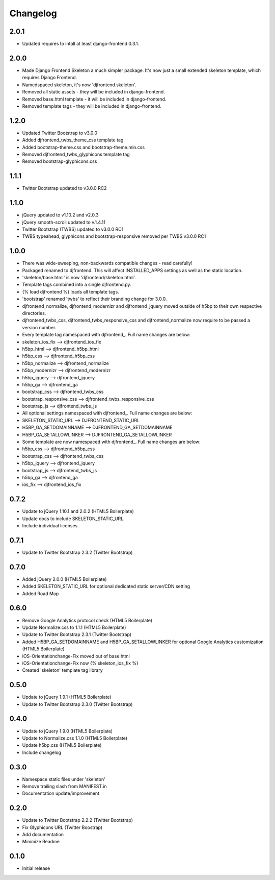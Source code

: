 Changelog
==============

2.0.1
------
* Updated requires to intall at least django-frontend 0.3.1.

2.0.0
------
* Made Django Frontend Skeleton a much simpler package. It's now just a small extended skeleton template, which requires Django Frontend.
* Namedspaced skeleton, it's now 'djfrontend.skeleton'.
* Removed all static assets - they will be included in django-frontend.
* Removed base.html template - it will be included in django-frontend.
* Removed template tags - they will be included in django-frontend.

1.2.0
-----
* Updated Twitter Bootstrap to v3.0.0
* Added djfrontend_twbs_theme_css template tag
* Added bootstrap-theme.css and bootstrap-theme.min.css
* Removed djfrontend_twbs_glyphicons template tag
* Removed bootstrap-glyphicons.css

1.1.1
------
* Twitter Bootstrap updated to v3.0.0 RC2

1.1.0
------
* jQuery updated to v1.10.2 and v2.0.3
* jQuery smooth-scroll updated to v.1.4.11
* Twitter Bootstrap (TWBS) updated to v3.0.0 RC1
* TWBS typeahead, glyphicons and bootstrap-responsive removed per TWBS v3.0.0 RC1

1.0.0
------
* There was wide-sweeping, non-backwards compatible changes - read carefully!
* Packaged renamed to djfrontend. This will affect INSTALLED_APPS settings as well as the static location.
* 'skeleton/base.html' is now 'djfrontend/skeleton.html'.
* Template tags combined into a single djfrontend.py.
* {% load djfrontend %} loads all template tags.
* 'bootstrap' renamed 'twbs' to reflect their branding change for 3.0.0.
* djfrontend_normalize, djfrontend_modernizr and djfrontend_jquery moved outside of h5bp to their own respective directories.
* djfrontend_twbs_css, djfrontend_twbs_responsive_css and djfrontend_normalize now require to be passed a version number.
* Every template tag namespaced with djfrontend\_. Full name changes are below:
* skeleton_ios_fix --> djfrontend_ios_fix
* h5bp_html --> djfrontend_h5bp_html
* h5bp_css --> djfrontend_h5bp_css
* h5bp_normalize --> djfrontend_normalize
* h5bp_modernizr --> djfrontend_modernizr
* h5bp_jquery --> djfrontend_jquery
* h5bp_ga --> djfrontend_ga
* bootstrap_css --> djfrontend_twbs_css
* bootstrap_responsive_css --> djfrontend_twbs_responsive_css
* bootstrap_js --> djfrontend_twbs_js
* All optional settings namespaced with djfrontend\_. Full name changes are below:
* SKELETON_STATIC_URL --> DJFRONTEND_STATIC_URL
* H5BP_GA_SETDOMAINNAME --> DJFRONTEND_GA_SETDOMAINNAME
* H5BP_GA_SETALLOWLINKER --> DJFRONTEND_GA_SETALLOWLINKER
* Some template are now namespaced with djfrontend\_. Full name changes are below:
* h5bp_css --> djfrontend_h5bp_css
* bootstrap_css --> djfrontend_twbs_css
* h5bp_jquery --> djfrontend_jquery
* bootstrap_js --> djfrontend_twbs_js
* h5bp_ga --> djfrontend_ga
* ios_fix --> djfrontend_ios_fix

0.7.2
------
* Update to jQuery 1.10.1 and 2.0.2 (HTML5 Boilerplate)
* Update docs to include SKELETON_STATIC_URL.
* Include individual licenses.

0.7.1
------
* Update to Twitter Bootstrap 2.3.2 (Twitter Bootstrap)

0.7.0
-----
* Added jQuery 2.0.0 (HTML5 Boilerplate)
* Added SKELETON_STATIC_URL for optional dedicated static server/CDN setting
* Added Road Map

0.6.0
-----
* Remove Google Analytics protocol check (HTML5 Boilerplate)
* Update Normalize.css to 1.1.1 (HTML5 Boilerplate)
* Update to Twitter Bootstrap 2.3.1 (Twitter Bootstrap)
* Added H5BP_GA_SETDOMAINNAME and H5BP_GA_SETALLOWLINKER for optional Google Analytics customization (HTML5 Boilerplate)
* iOS-Orientationchange-Fix moved out of base.html
* iOS-Orientationchange-Fix now {% skeleton_ios_fix %}
* Created 'skeleton' template tag library

0.5.0
------
* Update to jQuery 1.9.1 (HTML5 Boilerplate)
* Update to Twitter Bootstrap 2.3.0 (Twitter Bootstrap)

0.4.0
------
* Update to jQuery 1.9.0 (HTML5 Boilerplate)
* Update to Normalize.css 1.1.0 (HTML5 Boilerplate)
* Update h5bp.css (HTML5 Boilerplate)
* Include changelog

0.3.0
------
* Namespace static files under 'skeleton'
* Remove trailing slash from MANIFEST.in
* Documentation update/improvement

0.2.0
------
* Update to Twitter Bootstrap 2.2.2 (Twitter Bootstrap)
* Fix Glyphicons URL (Twitter Boostrap)
* Add documentation
* Minimize Readme

0.1.0
------
* Initial release